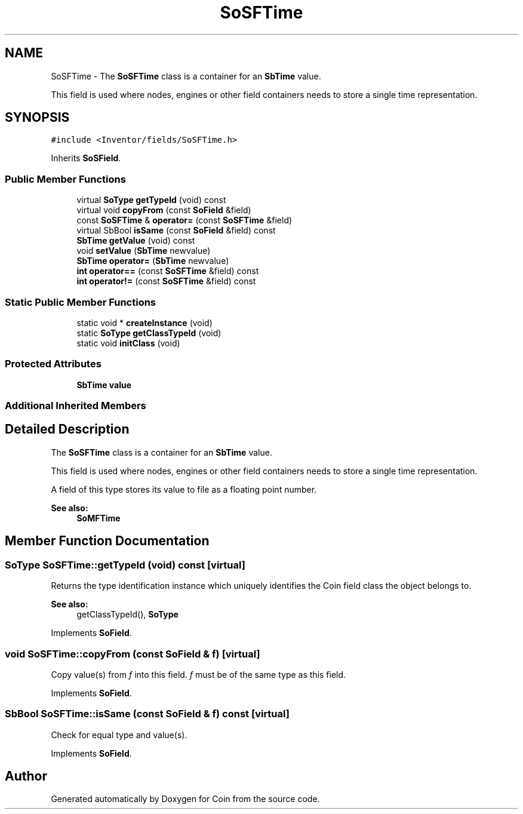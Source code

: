 .TH "SoSFTime" 3 "Sun May 28 2017" "Version 4.0.0a" "Coin" \" -*- nroff -*-
.ad l
.nh
.SH NAME
SoSFTime \- The \fBSoSFTime\fP class is a container for an \fBSbTime\fP value\&.
.PP
This field is used where nodes, engines or other field containers needs to store a single time representation\&.  

.SH SYNOPSIS
.br
.PP
.PP
\fC#include <Inventor/fields/SoSFTime\&.h>\fP
.PP
Inherits \fBSoSField\fP\&.
.SS "Public Member Functions"

.in +1c
.ti -1c
.RI "virtual \fBSoType\fP \fBgetTypeId\fP (void) const"
.br
.ti -1c
.RI "virtual void \fBcopyFrom\fP (const \fBSoField\fP &field)"
.br
.ti -1c
.RI "const \fBSoSFTime\fP & \fBoperator=\fP (const \fBSoSFTime\fP &field)"
.br
.ti -1c
.RI "virtual SbBool \fBisSame\fP (const \fBSoField\fP &field) const"
.br
.ti -1c
.RI "\fBSbTime\fP \fBgetValue\fP (void) const"
.br
.ti -1c
.RI "void \fBsetValue\fP (\fBSbTime\fP newvalue)"
.br
.ti -1c
.RI "\fBSbTime\fP \fBoperator=\fP (\fBSbTime\fP newvalue)"
.br
.ti -1c
.RI "\fBint\fP \fBoperator==\fP (const \fBSoSFTime\fP &field) const"
.br
.ti -1c
.RI "\fBint\fP \fBoperator!=\fP (const \fBSoSFTime\fP &field) const"
.br
.in -1c
.SS "Static Public Member Functions"

.in +1c
.ti -1c
.RI "static void * \fBcreateInstance\fP (void)"
.br
.ti -1c
.RI "static \fBSoType\fP \fBgetClassTypeId\fP (void)"
.br
.ti -1c
.RI "static void \fBinitClass\fP (void)"
.br
.in -1c
.SS "Protected Attributes"

.in +1c
.ti -1c
.RI "\fBSbTime\fP \fBvalue\fP"
.br
.in -1c
.SS "Additional Inherited Members"
.SH "Detailed Description"
.PP 
The \fBSoSFTime\fP class is a container for an \fBSbTime\fP value\&.
.PP
This field is used where nodes, engines or other field containers needs to store a single time representation\&. 

A field of this type stores its value to file as a floating point number\&.
.PP
\fBSee also:\fP
.RS 4
\fBSoMFTime\fP 
.RE
.PP

.SH "Member Function Documentation"
.PP 
.SS "\fBSoType\fP SoSFTime::getTypeId (void) const\fC [virtual]\fP"
Returns the type identification instance which uniquely identifies the Coin field class the object belongs to\&.
.PP
\fBSee also:\fP
.RS 4
getClassTypeId(), \fBSoType\fP 
.RE
.PP

.PP
Implements \fBSoField\fP\&.
.SS "void SoSFTime::copyFrom (const \fBSoField\fP & f)\fC [virtual]\fP"
Copy value(s) from \fIf\fP into this field\&. \fIf\fP must be of the same type as this field\&. 
.PP
Implements \fBSoField\fP\&.
.SS "SbBool SoSFTime::isSame (const \fBSoField\fP & f) const\fC [virtual]\fP"
Check for equal type and value(s)\&. 
.PP
Implements \fBSoField\fP\&.

.SH "Author"
.PP 
Generated automatically by Doxygen for Coin from the source code\&.
